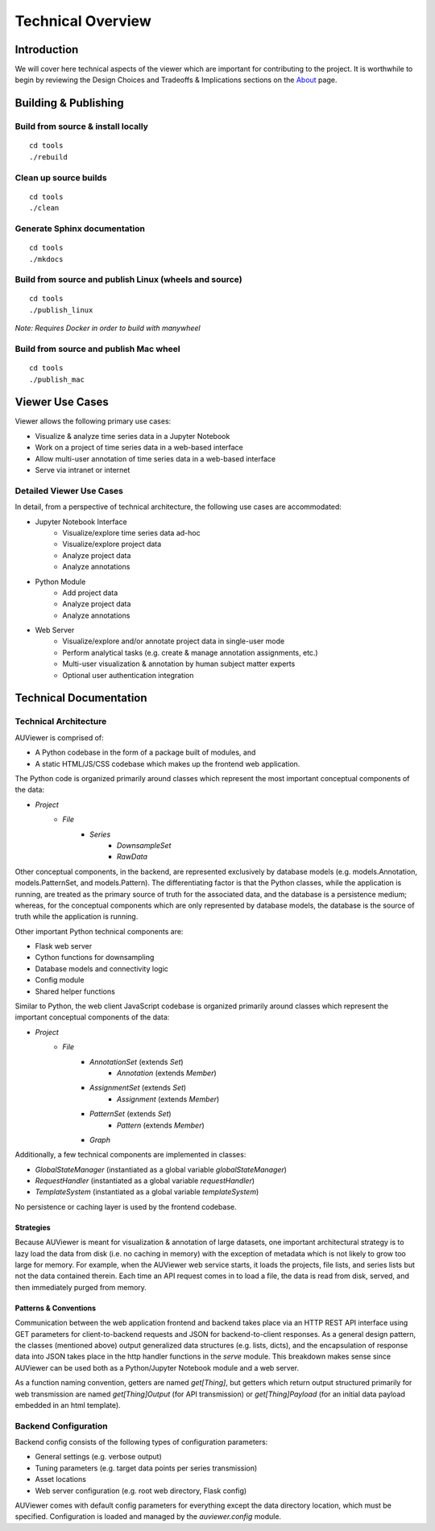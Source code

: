 Technical Overview
==================

Introduction
------------
We will cover here technical aspects of the viewer which are important for
contributing to the project. It is worthwhile to begin by reviewing the Design
Choices and Tradeoffs & Implications sections on the About_ page.

.. _About: about

Building & Publishing
---------------------

Build from source & install locally
```````````````````````````````````
::

    cd tools
    ./rebuild

Clean up source builds
``````````````````````
::

    cd tools
    ./clean

Generate Sphinx documentation
`````````````````````````````
::

    cd tools
    ./mkdocs

Build from source and publish Linux (wheels and source)
```````````````````````````````````````````````````````
::

    cd tools
    ./publish_linux

*Note: Requires Docker in order to build with manywheel*

Build from source and publish Mac wheel
```````````````````````````````````````
::

    cd tools
    ./publish_mac

Viewer Use Cases
------------------

Viewer allows the following primary use cases:

* Visualize & analyze time series data in a Jupyter Notebook
* Work on a project of time series data in a web-based interface
* Allow multi-user annotation of time series data in a web-based interface
* Serve via intranet or internet

Detailed Viewer Use Cases
```````````````````````````

In detail, from a perspective of technical architecture, the following use cases are accommodated:

* Jupyter Notebook Interface
    * Visualize/explore time series data ad-hoc
    * Visualize/explore project data
    * Analyze project data
    * Analyze annotations

* Python Module
    * Add project data
    * Analyze project data
    * Analyze annotations

* Web Server
    * Visualize/explore and/or annotate project data in single-user mode
    * Perform analytical tasks (e.g. create & manage annotation assignments, etc.)
    * Multi-user visualization & annotation by human subject matter experts
    * Optional user authentication integration

Technical Documentation
-----------------------

Technical Architecture
``````````````````````

AUViewer is comprised of:

* A Python codebase in the form of a package built of modules, and
* A static HTML/JS/CSS codebase which makes up the frontend web application.

The Python code is organized primarily around classes which represent the most important conceptual components of the data:

* `Project`
    * `File`
        * `Series`
            * `DownsampleSet`
            * `RawData`

Other conceptual components, in the backend, are represented exclusively by database models (e.g. models.Annotation, models.PatternSet, and models.Pattern). The differentiating factor is that the Python classes, while the application is running, are treated as the primary source of truth for the associated data, and the database is a persistence medium; whereas, for the conceptual components which are only represented by database models, the database is the source of truth while the application is running.

Other important Python technical components are:

* Flask web server
* Cython functions for downsampling
* Database models and connectivity logic
* Config module
* Shared helper functions

Similar to Python, the web client JavaScript codebase is organized primarily around classes which represent the important conceptual components of the data:

* `Project`
    * `File`
        * `AnnotationSet` (extends `Set`)
            * `Annotation` (extends `Member`)
        * `AssignmentSet` (extends `Set`)
            * `Assignment` (extends `Member`)
        * `PatternSet` (extends `Set`)
            * `Pattern` (extends `Member`)
        * `Graph`

Additionally, a few technical components are implemented in classes:

* `GlobalStateManager` (instantiated as a global variable `globalStateManager`)
* `RequestHandler` (instantiated as a global variable `requestHandler`)
* `TemplateSystem` (instantiated as a global variable `templateSystem`)

No persistence or caching layer is used by the frontend codebase.

Strategies
++++++++++

Because AUViewer is meant for visualization & annotation of large datasets, one important architectural strategy is to lazy load the data from disk (i.e. no caching in memory) with the exception of metadata which is not likely to grow too large for memory. For example, when the AUViewer web service starts, it loads the projects, file lists, and series lists but not the data contained therein. Each time an API request comes in to load a file, the data is read from disk, served, and then immediately purged from memory.

Patterns & Conventions
++++++++++++++++++++++

Communication between the web application frontend and backend takes place via an HTTP REST API interface using GET parameters for client-to-backend requests and JSON for backend-to-client responses. As a general design pattern, the classes (mentioned above) output generalized data structures (e.g. lists, dicts), and the encapsulation of response data into JSON takes place in the http handler functions in the `serve` module. This breakdown makes sense since AUViewer can be used both as a Python/Jupyter Notebook module and a web server.

As a function naming convention, getters are named `get[Thing]`, but getters which return output structured primarily for web transmission are named `get[Thing]Output` (for API transmission) or `get[Thing]Payload` (for an initial data payload embedded in an html template).

Backend Configuration
`````````````````````

Backend config consists of the following types of configuration parameters:

* General settings (e.g. verbose output)
* Tuning parameters (e.g. target data points per series transmission)
* Asset locations
* Web server configuration (e.g. root web directory, Flask config)

AUViewer comes with default config parameters for everything except the data directory location, which must be specified. Configuration is loaded and managed by the `auviewer.config` module.
